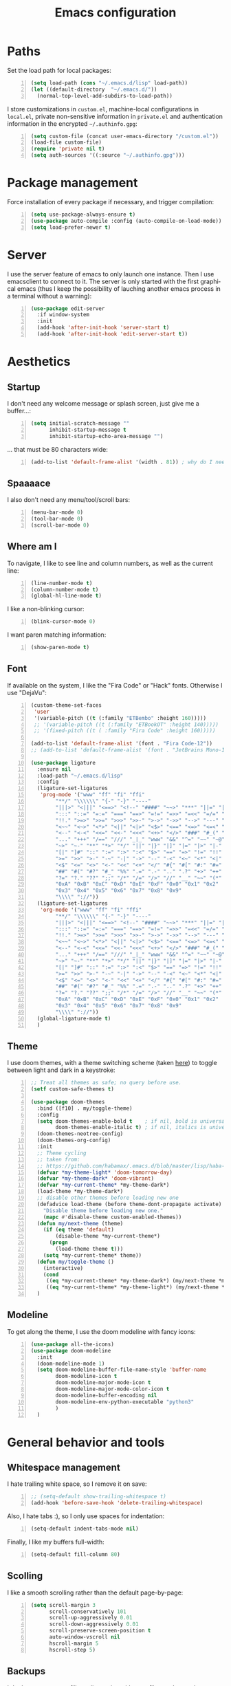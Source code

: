 #+TITLE: Emacs configuration
#+LANGUAGE: en

* Paths
  Set the load path for local packages:
  #+BEGIN_SRC emacs-lisp +n
    (setq load-path (cons "~/.emacs.d/lisp" load-path))
    (let ((default-directory  "~/.emacs.d/"))
      (normal-top-level-add-subdirs-to-load-path))
  #+END_SRC

  I store customizations in =custom.el=, machine-local configurations in
  =local.el=, private non-sensitive information in =private.el= and
  authentication information in the encrypted =~/.authinfo.gpg=:
  #+BEGIN_SRC emacs-lisp +n
    (setq custom-file (concat user-emacs-directory "/custom.el"))
    (load-file custom-file)
    (require 'private nil t)
    (setq auth-sources '((:source "~/.authinfo.gpg")))
  #+END_SRC

* Package management
  Force installation of every package if necessary, and
  trigger compilation:
  #+BEGIN_SRC emacs-lisp +n
    (setq use-package-always-ensure t)
    (use-package auto-compile :config (auto-compile-on-load-mode))
    (setq load-prefer-newer t)
  #+END_SRC

* Server
  I use the server feature of emacs to only launch one instance. Then I
  use emacsclient to connect to it. The server is only started with the
  first graphical emacs (thus I keep the possibility of lauching another
  emacs process in a terminal without a warning):
  #+BEGIN_SRC emacs-lisp +n
    (use-package edit-server
      :if window-system
      :init
      (add-hook 'after-init-hook 'server-start t)
      (add-hook 'after-init-hook 'edit-server-start t))
  #+END_SRC

* Aesthetics
** Startup
   I don't need any welcome message or splash screen, just give me a
   buffer...:
   #+BEGIN_SRC emacs-lisp +n
     (setq initial-scratch-message ""
           inhibit-startup-message t
           inhibit-startup-echo-area-message "")
   #+END_SRC
   ... that must be 80 characters wide:
   #+BEGIN_SRC emacs-lisp +n
     (add-to-list 'default-frame-alist '(width . 81)) ; why do I need 81 here?
   #+END_SRC

** Spaaaace
   I also don't need any menu/tool/scroll bars:
   #+BEGIN_SRC emacs-lisp +n
     (menu-bar-mode 0)
     (tool-bar-mode 0)
     (scroll-bar-mode 0)
   #+END_SRC

** Where am I
   To navigate, I like to see line and column numbers, as well as the
   current line:
   #+BEGIN_SRC emacs-lisp +n
     (line-number-mode t)
     (column-number-mode t)
     (global-hl-line-mode t)
   #+END_SRC
   I like a non-blinking cursor:
   #+BEGIN_SRC emacs-lisp +n
     (blink-cursor-mode 0)
   #+END_SRC
   I want paren matching information:
   #+BEGIN_SRC emacs-lisp +n
     (show-paren-mode t)
   #+END_SRC

** Font
   If available on the system, I like the "Fira Code" or "Hack" fonts. Otherwise I use "DejaVu":
   #+BEGIN_SRC emacs-lisp +n
     (custom-theme-set-faces
      'user
      '(variable-pitch ((t (:family "ETBembo" :height 160)))))
      ;; '(variable-pitch ((t (:family "ETBookOT" :height 140)))))
      ;; '(fixed-pitch ((t ( :family "Fira Code" :height 160)))))

     (add-to-list 'default-frame-alist '(font . "Fira Code-12"))
     ;; (add-to-list 'default-frame-alist '(font . "JetBrains Mono-11"))

     (use-package ligature
       :ensure nil
       :load-path "~/.emacs.d/lisp"
       :config
       (ligature-set-ligatures
        'prog-mode '("www" "ff" "fi" "ffi"
             "**/" "\\\\\\" "{-" "-}" "----"
             "|||>" "<|||" "<==>" "<!--" "####" "~~>" "***" "||=" "||>"
             ":::" "::=" "=:=" "===" "==>" "=!=" "=>>" "=<<" "=/=" "!=="
             "!!." ">=>" ">>=" ">>>" ">>-" ">->" "->>" "-->" "---" "-<<"
             "<~~" "<~>" "<*>" "<||" "<|>" "<$>" "<==" "<=>" "<=<" "<->"
             "<--" "<-<" "<<=" "<<-" "<<<" "<+>" "</>" "###" "#_(" "..<"
             "..." "+++" "/==" "///" "_|_" "www" "&&" "^=" "~~" "~@" "~="
             "~>" "~-" "**" "*>" "*/" "||" "|}" "|]" "|=" "|>" "|-" "{|"
             "[|" "]#" "::" ":=" ":>" ":<" "$>" "==" "=>" "!=" "!!" ">:"
             ">=" ">>" ">-" "-~" "-|" "->" "--" "-<" "<~" "<*" "<|" "<:"
             "<$" "<=" "<>" "<-" "<<" "<+" "</" "#{" "#[" "#:" "#=" "#!"
             "##" "#(" "#?" "#_" "%%" ".=" ".-" ".." ".?" "+>" "++" "?:"
             "?=" "?." "??" ";;" "/*" "/=" "/>" "//" "__" "~~" "(*" "*)"
             "0xA" "0xB" "0xC" "0xD" "0xE" "0xF" "0x0" "0x1" "0x2"
             "0x3" "0x4" "0x5" "0x6" "0x7" "0x8" "0x9"
             "\\\\" "://"))
       (ligature-set-ligatures
        'org-mode '("www" "ff" "fi" "ffi"
             "**/" "\\\\\\" "{-" "-}" "----"
             "|||>" "<|||" "<==>" "<!--" "####" "~~>" "***" "||=" "||>"
             ":::" "::=" "=:=" "===" "==>" "=!=" "=>>" "=<<" "=/=" "!=="
             "!!." ">=>" ">>=" ">>>" ">>-" ">->" "->>" "-->" "---" "-<<"
             "<~~" "<~>" "<*>" "<||" "<|>" "<$>" "<==" "<=>" "<=<" "<->"
             "<--" "<-<" "<<=" "<<-" "<<<" "<+>" "</>" "###" "#_(" "..<"
             "..." "+++" "/==" "///" "_|_" "www" "&&" "^=" "~~" "~@" "~="
             "~>" "~-" "**" "*>" "*/" "||" "|}" "|]" "|=" "|>" "|-" "{|"
             "[|" "]#" "::" ":=" ":>" ":<" "$>" "==" "=>" "!=" "!!" ">:"
             ">=" ">>" ">-" "-~" "-|" "->" "--" "-<" "<~" "<*" "<|" "<:"
             "<$" "<=" "<>" "<-" "<<" "<+" "</" "#{" "#[" "#:" "#=" "#!"
             "##" "#(" "#?" "#_" "%%" ".=" ".-" ".." ".?" "+>" "++" "?:"
             "?=" "?." "??" ";;" "/*" "/=" "/>" "//" "__" "~~" "(*" "*)"
             "0xA" "0xB" "0xC" "0xD" "0xE" "0xF" "0x0" "0x1" "0x2"
             "0x3" "0x4" "0x5" "0x6" "0x7" "0x8" "0x9"
             "\\\\" "://"))
       (global-ligature-mode t)
       )
   #+END_SRC

** Theme
   I use doom themes, with a theme switching scheme (taken [[https://github.com/habamax/.emacs.d/blob/master/lisp/haba-appearance.el][here]]) to
   toggle between light and dark in a keystroke:
   #+BEGIN_SRC emacs-lisp +n
     ;; Treat all themes as safe; no query before use.
     (setf custom-safe-themes t)

     (use-package doom-themes
       :bind ([f10] . my/toggle-theme)
       :config
       (setq doom-themes-enable-bold t    ; if nil, bold is universally disabled
             doom-themes-enable-italic t) ; if nil, italics is universally disabled
       (doom-themes-neotree-config)
       (doom-themes-org-config)
       :init
       ;; Theme cycling
       ;; taken from:
       ;; https://github.com/habamax/.emacs.d/blob/master/lisp/haba-appearance.el
       (defvar *my-theme-light* 'doom-tomorrow-day)
       (defvar *my-theme-dark* 'doom-vibrant)
       (defvar *my-current-theme* *my-theme-dark*)
       (load-theme *my-theme-dark*)
       ;; disable other themes before loading new one
       (defadvice load-theme (before theme-dont-propagate activate)
         "Disable theme before loading new one."
         (mapc #'disable-theme custom-enabled-themes))
       (defun my/next-theme (theme)
         (if (eq theme 'default)
             (disable-theme *my-current-theme*)
           (progn
             (load-theme theme t)))
         (setq *my-current-theme* theme))
       (defun my/toggle-theme ()
         (interactive)
         (cond
          ((eq *my-current-theme* *my-theme-dark*) (my/next-theme *my-theme-light*))
          ((eq *my-current-theme* *my-theme-light*) (my/next-theme *my-theme-dark*))))
       )
#+END_SRC

** Modeline
   To get along the theme, I use the doom modeline with fancy icons:
   #+BEGIN_SRC emacs-lisp +n
     (use-package all-the-icons)
     (use-package doom-modeline
       :init
       (doom-modeline-mode 1)
       (setq doom-modeline-buffer-file-name-style 'buffer-name
             doom-modeline-icon t
             doom-modeline-major-mode-icon t
             doom-modeline-major-mode-color-icon t
             doom-modeline-buffer-encoding nil
             doom-modeline-env-python-executable "python3"
             )
       )
   #+END_SRC

* General behavior and tools
** Whitespace management
   I hate trailing white space, so I remove it on save:
   #+BEGIN_SRC emacs-lisp +n
     ;; (setq-default show-trailing-whitespace t)
     (add-hook 'before-save-hook 'delete-trailing-whitespace)
   #+END_SRC
   Also, I hate tabs :), so I only use spaces for indentation:
   #+BEGIN_SRC emacs-lisp +n
     (setq-default indent-tabs-mode nil)
   #+END_SRC
   Finally, I like my buffers full-width:
   #+BEGIN_SRC emacs-lisp +n
     (setq-default fill-column 80)
   #+END_SRC
** Scolling
   I like a smooth scrolling rather than the default page-by-page:
   #+BEGIN_SRC emacs-lisp +n
     (setq scroll-margin 3
           scroll-conservatively 101
           scroll-up-aggressively 0.01
           scroll-down-aggressively 0.01
           scroll-preserve-screen-position t
           auto-window-vscroll nil
           hscroll-margin 5
           hscroll-step 5)
   #+END_SRC

** Backups
   I don't want emacs to fill my directories with save files, so I
   store them to a spacific place (/e.g./: =~/.saves=):
   #+BEGIN_SRC emacs-lisp +n
(setq backup-by-copying t
      delete-old-versions t
      kept-new-versions 6
      kept-old-versions 2
      version-control t)       ; use versioned backups
(push (cons "." "~/.saves") backup-directory-alist)
#+END_SRC

** History
   I keep an history of recent files/commands:
   #+BEGIN_SRC emacs-lisp +n
(use-package savehist
  :init
  (setq savehist-file "~/.emacs-history")
  (setq savehist-length 1000)
  :config
  (savehist-mode +1))
#+END_SRC

** Key bindings
   Making it easier to discover Emacs key presses.
   #+BEGIN_SRC emacs-lisp +n
     (use-package which-key
       :diminish which-key-mode
       :init (which-key-mode)
       :config
       (which-key-setup-side-window-bottom)
       (setq which-key-idle-delay 1.0)
       (setq which-key-idle-secondary-delay 0.05)
       )
   #+END_SRC
   I map a few function keys on navigation and compilation...
   #+BEGIN_SRC emacs-lisp +n
     (define-key global-map [f1]  'goto-char)
     (define-key global-map [f2]  'goto-line)
     (define-key global-map [f5] '(lambda () (interactive) (revert-buffer nil t nil)))
     (define-key global-map [f6]  'compile)
     (define-key global-map [f8]  'next-error)
     (define-key global-map [shift f8]  'previous-error)
#+END_SRC
   ... and the two-superior on completion:
   #+BEGIN_SRC emacs-lisp +n
     (define-key global-map [?²]  'dabbrev-expand)
   #+END_SRC
   Finally, I re-map =C-x C-b=:
   #+BEGIN_SRC emacs-lisp +n
     (define-key global-map (kbd "C-x C-b") 'electric-buffer-list)
   #+END_SRC

** Buffers
   Don't ask for confirmation when killing current buffer, unless
   there are changes:
   #+BEGIN_SRC emacs-lisp +n
     (global-set-key (kbd "C-x k")
                     '(lambda () (interactive) (kill-buffer (current-buffer))))
   #+END_SRC
** Mini-buffer
   I want to ignore case in the mini-buffer for filename completion:
   #+BEGIN_SRC emacs-lisp +n
     (setq read-file-name-completion-ignore-case t)
   #+END_SRC
   I use Helm for "smart" command completion:
   #+BEGIN_SRC emacs-lisp +n
     (use-package helm-config
       :ensure helm
       :bind
       (("C-c h" . helm-command-prefix)
        ("M-x" . helm-M-x)
        ("M-y" . helm-show-kill-ring)
        ("C-x b" . helm-mini)
        ;; ("C-x C-f" . helm-find-files)
        ;; ("C-x 5 f" . helm-find-files)
        :map helm-map
        ("<tab>" . helm-execute-persistent-action)
        ("C-i" . helm-execute-persistent-action)
        ("C-z" . helm-select-action))
       :config
       (global-unset-key (kbd "C-x c"))
       (setq helm-split-window-inside-p t
             helm-move-to-line-cycle-in-source t
             helm-ff-search-library-in-sexp t
             helm-scroll-amount 8
             helm-ff-file-name-history-use-recentf t
             helm-echo-input-in-header-line t)
       (setq helm-autoresize-max-height 0)
       (setq helm-autoresize-min-height 20)
       (helm-autoresize-mode 1)
       (helm-mode 1))
   #+END_SRC

** Completion
   I use Company for completion, with an on-demand setup:
   #+BEGIN_SRC emacs-lisp +n
     (use-package company
       :hook (after-init . global-company-mode)
       :bind
       (("C-<tab>" . company-complete)
        :map company-active-map ("<tab>" . company-complete-common-or-cycle))
       :config
       (setq company-idle-delay nil ;; on-demand completion
             company-minimum-prefix-length 0
             company-show-numbers t
             company-selection-wrap-around t
             )
       )
   #+END_SRC

** Useful shortcuts with Crux
   The Crux package provides some useful functions for line, buffer of
   file manipulation. I map a few of those functions to the suggested key
   combinations:
   #+BEGIN_SRC emacs-lisp +n
     (use-package crux
       :bind
       (("C-a" . crux-move-beginning-of-line)
        ("C-c o" . crux-open-with)
        ("C-c r" . crux-rename-file-and-buffer)
        )
       )
   #+END_SRC
# ** Undoing
#    I'm not particularly fond of emacs' default undo mechanism. I prefer
#    to see my undos as a tree, which I have with:
#    #+BEGIN_SRC emacs-lisp +n
#      (use-package undo-tree
#        :diminish undo-tree-mode
#        :bind* (("C-x u" . undo-tree-undo)
#                ("C-_" . undo-tree-undo)
#                ("M-m r" . undo-tree-redo)
#                ("M-m U" . undo-tree-visualize))
#        :init
#        (global-undo-tree-mode))
#    #+END_SRC

** Directory navigation
   Now and then, it is useful to navigate files in a directory tree. I do
   this with =neotree=, which I bind to =[f3]=:
   #+BEGIN_SRC emacs-lisp +n
(use-package neotree
  :bind ([f3] . neotree-toggle)
  :config
  (doom-themes-neotree-config)
  )
#+END_SRC

** Cursors
   In some occasions, like refactoring, having multiple cursors visually
   helps:
   #+BEGIN_SRC emacs-lisp +n
(use-package multiple-cursors
  :defer t
  :bind (("C->" . mc/mark-next-like-this)
         ("C-<" . mc/mark-previous-like-this)
         ("C-* C-*" . mc/mark-all-like-this)
         ("C-* C-a" . mc/edit-beginnings-of-lines)
         ("C-* C-e" . mc/edit-ends-of-lines)
         ("C-* C-i" . mc/insert-numbers)))
#+END_SRC

** Saving/restoring session
   Save and restore Emacs status, including buffers, point and window
   configurations.
  #+BEGIN_SRC emacs-lisp +n
    (use-package desktop
      :ensure nil
      :hook
      (after-init . desktop-read)
      (after-init . desktop-save-mode))
  #+END_SRC
* Org
Capture templates are from [[http://doc.norang.ca/org-mode.html#OrgFiles][here]].
#+BEGIN_SRC emacs-lisp +n
  (use-package org
    :bind
    (("C-c l" . org-store-link)
     ("C-c a" . org-agenda)
     ("C-c c" . org-capture))
    :init
    (setq org-todo-keywords
          '((sequence "TODO(t)" "STARTED(s)" "WAITING(w)" "|" "DONE(d)")
            (sequence "DELEGATED" "|" "DEFERRED" "CANCELED(c)")))
    (setq org-todo-keyword-faces
          '(("WAITING" . org-warning) ("DELEGATED" . org-wait)))
    (setq org-enforce-todo-dependencies t)
    (setq org-log-done 'time)
    (setq org-directory "~/Cloud/Org")
    (setq org-capture-templates
          (quote (("t" "Task" entry (file "~/Cloud/Org/refile.org")
                   "* TODO %?\n%U\n%a\n" :empty-lines 1)
                  ("n" "Note" entry (file "~/Cloud/Org/refile.org")
                   "* %? :NOTE:\n%U\n%a\n" :empty-lines 1)
                  ("j" "Journal" entry (file+datetree "~/Cloud/Org/journal.org")
                   "* %?\n%U\n" :empty-lines 1)
                  ("m" "Meeting" entry (file "~/Cloud/Org/refile.org")
                   "* MEETING with %? :MEETING:\n%U"
                   :clock-in t :clock-resume t :empty-lines 1)
                  ("p" "Phone call" entry (file "~/Cloud/Org/refile.org")
                   "* PHONE CALL with %? :PHONE:\n%U"
                   :clock-in t :clock-resume t :empty-lines 1))))
    (setq org-src-fontify-natively t
          org-src-tab-acts-natively t
          org-src-window-setup 'current-window
          org-ellipsis "⤵"
          org-pretty-entities t)
    (add-to-list 'org-structure-template-alist
                 '("el" "#+BEGIN_SRC emacs-lisp\n?\n#+END_SRC"))
    (add-to-list 'org-structure-template-alist
                 '("ml" "#+BEGIN_SRC ocaml\n?\n#+END_SRC"))
    (add-to-list 'org-structure-template-alist
                 '("py" "#+BEGIN_SRC python\n?\n#+END_SRC"))
    (setq org-agenda-files '("~/Cloud/Org")
          org-default-notes-file "~/Cloud/Org/refile.org"
          org-agenda-include-diary nil
          org-agenda-diary-file "~/Cloud/Org/diary.org"
          org-agenda-ndays 10
          org-agenda-start-on-weekday nil
          )
    (setq org-refile-targets (quote ((nil :maxlevel . 4)
                                     (org-agenda-files :maxlevel . 4)))
          org-refile-allow-creating-parent-nodes (quote confirm)
          org-refile-use-outline-path t
          org-outline-path-complete-in-steps nil
          )
    (use-package ox-latex :ensure nil)
    (add-to-list 'org-latex-default-packages-alist '("mathletters" "ucs"))
    (setq org-latex-inputenc-alist '(("utf8" . "utf8x")))
    (add-to-list 'org-latex-packages-alist '("" "minted"))
    (setq org-latex-listings 'minted
          org-latex-pdf-process
          '("pdflatex -shell-escape -interaction nonstopmode -output-directory %o %f"
            "pdflatex -shell-escape -interaction nonstopmode -output-directory %o %f")
          )
    )

  (require 'french-holidays)
  (setq calendar-holidays holiday-french-holidays)

  (org-babel-do-load-languages
   'org-babel-load-languages
   '((emacs-lisp . nil)
     (ocaml . t)
     (python . t)
     (R . t)))
  (setq org-babel-python-command "python3")
  (setq org-confirm-babel-evaluate nil)
#+END_SRC
* Programming
** Git
   I use Magit for version control management with diff-hl as a diff
   tool:
   #+BEGIN_SRC emacs-lisp +n
     (use-package magit
       :bind ("C-x g" . magit-status))

     (use-package diff-hl
       :config
       (add-hook 'magit-post-refresh-hook #'diff-hl-magit-post-refresh)
       (add-hook 'prog-mode-hook 'turn-on-diff-hl-mode)
       (add-hook 'vc-dir-mode-hook 'turn-on-diff-hl-mode))
   #+END_SRC
** Coq
   For interactive Coq proving, I use Proof General:
   #+BEGIN_SRC emacs-lisp +n
(use-package proof-general
  :mode ("\\.v\\'" . coq-mode)
  :init
  (setq proof-splash-enable nil
        proof-sticky-errors t)
  )
#+END_SRC
   For convenience, I also use =company-coq=, with an extended symbols
   list:
   #+BEGIN_SRC emacs-lisp +n
     (use-package company-coq
       :commands (company-coq-mode)
       :hook (coq-mode . company-coq-mode)
       :config
       (setq company-coq-disabled-features '(hello))
       (setq coq-compile-before-require t)
       (setq
        coq-symbols-list
        (lambda ()
          (setq-local prettify-symbols-alist
                      '(("~" . ?¬) ("empty" . ?Ø) ("*" . ?×) ("\\in" . ?\u220A)
                        ("~exists" . ?\u2204)
                        ("Qed." . ?■) ("Defined." . ?□)
                        ("==>*" . (?\u27F9 (Br . Bl) ?*))
                        ("=?" . ?\u225F) ("<=?" . (?\u2264 (Br . Bl) ??))
                        ("\\|" . ?\u21D3)
                        ("[|" . ?\u27E6) ("|]" . ?\u27E7)
                        ;; ("|]\\|" . (?\u27E7 (Br . Bl) ?\u21D3))
                        ("\\(" . ?\u27E8) ("\\)" . ?\u27E9)
                        ("\\:" . ?\u2236) ("|=" . ?\u22A7) ("|->" . ?\u21A6)
                        ("Gamma'" . (?Γ (Br . Bl) ?'))
                        ("Gamma''" . (?Γ (Br . Bl) ?' (Br . Bl) ?'))
                        ("Gamma0" . (?Γ (Br . Bl) ?0))
                        ("Gamma1" . (?Γ (Br . Bl) ?1))
                        ("Gamma2" . (?Γ (Br . Bl) ?2))
                        ("sigma'" . (?σ (Br . Bl) ?'))
                        ("sigma''" . (?σ (Br . Bl) ?' (Br . Bl) ?'))
                        ("sigma0" . (?σ (Br . Bl) ?0))
                        ("sigma1" . (?σ (Br . Bl) ?1))
                        ("sigma2" . (?σ (Br . Bl) ?2))
                        ;; same as other capital letters -> confusing
                        ;; ("Alpha" . ?Α) ("Beta" . ?Β) ("Epsilon" . ?Ε) ("Zeta" . ?Ζ)
                        ;; ("Eta" . ?Η) ("Iota" . ?Ι) ("Kappa" . ?Κ) ("Mu" . ?Μ)
                        ;; ("Nu" . ?Ν) ("Omicron" . ?Ο) ("Rho" . ?Ρ) ("Tau" . ?Τ)
                        ;; ("Upsilon" . ?Υ) ("Chi" . ?Χ)
                        ;; OK
                        ("Gamma" . ?Γ) ("Delta" . ?Δ) ("Theta" . ?Θ) ("Lambda" . ?Λ)
                        ("Xi" . ?Ξ) ("Pi" . ?Π) ("Sigma" . ?Σ) ("Phi" . ?Φ)
                        ("Psi" . ?Ψ) ("Omega" . ?Ω)
                        ("alpha" . ?α) ("beta" . ?β) ("gamma" . ?γ)
                        ("delta" . ?δ) ("epsilon" . ?ε) ("zeta" . ?ζ)
                        ("eta" . ?η) ("theta" . ?θ) ("iota" . ?ι)
                        ("kappa" . ?κ) ("mu" . ?μ)
                        ("nu" . ?ν) ("xi" . ?ξ) ("omicron" . ?ο)
                        ("pi" . ?π) ("rho" . ?ρ) ("sigma" . ?σ)
                        ("tau" . ?τ) ("upsilon" . ?υ) ("phi" . ?φ)
                        ("chi" . ?χ) ("psi" . ?ψ)
                        ;; also confusing?
                        ("lambda" . ?λ) ("omega" . ?ω)
                        ))))
       (add-hook 'coq-mode-hook coq-symbols-list)
       (add-hook 'coq-goals-mode-hook coq-symbols-list)
       (put 'company-coq-fold 'disabled nil)
       )

#+END_SRC

** OCaml
   For OCaml, I use a combination of Tuareg, Merlin (with company) and
   utop. All of this being configured to work with my opam-based OCaml
   distribution:
#+BEGIN_SRC emacs-lisp +n
  (use-package utop
    :hook (tuareg-mode . utop-minor-mode)
    :init
    (autoload 'utop-minor-mode "utop" "Minor mode for utop" t)
    (setq utop-command "opam config exec -- utop -emacs"))

  (use-package tuareg
    :mode (("\\.ml[ilp]?" . tuareg-mode)
           ("\\.mly$" . tuareg-menhir-mode)
           ("[./]opam_?\\'" . tuareg-opam-mode)
           ("_oasis\\'" . conf-mode)
           ("_tags\\'" . conf-mode)
           ("_log\\'" . conf-mode))
    :init
    ;; Setup environment variables using opam
    (dolist
        (var (car (read-from-string
                   (shell-command-to-string "opam config env --sexp"))))
      (setenv (car var) (cadr var)))
    (setq exec-path (split-string (getenv "PATH") path-separator))
    (push (concat (getenv "OCAML_TOPLEVEL_PATH")
                  "/../../share/emacs/site-lisp") load-path)
    (dolist (ext '(".cmo" ".cmx" ".cma" ".cmxa" ".cmi" ".cmt" ".cmti"
                   ".annot" ".depends"))
      (add-to-list 'completion-ignored-extensions ext))
    ;; :config
    ;; (setq tuareg-prettify-symbol-mode t)
    )

  (use-package dune
    :mode ("dune\\'" . dune-mode))

  (use-package merlin-mode
    :ensure merlin
    :hook tuareg-mode
    :init
    (with-eval-after-load 'company
      (add-to-list 'company-backends 'merlin-company-backend))
    (setq merlin-command 'opam))
#+END_SRC

** Python
   Here I just set-up the interpreter to be Python 3 (not necessary on
   most recent Linux systems):
   #+BEGIN_SRC emacs-lisp +n
     (use-package python
       :mode ("\\.py\\'" . python-mode)
       :config
       (setq python-shell-interpreter "python3")
       (add-hook
        'python-mode-hook
        (lambda ()
          (mapc (lambda (pair) (push pair prettify-symbols-alist))
                '(;; Syntax
                  ("def" .      #x2a0d) ;; #x2131
                  ("not" .      #x2757)
                  ("in" .       #x2208)
                  ("not in" .   #x2209)
                  ("return" .   #x27fc)
                  ("yield" .    #x27fb)
                  ("for" .      #x2200)
                  ;; Base Types
                  ("int" .      #x2124)
                  ("float" .    #x211d)
                  ("str" .      #x1d54a)
                  ("True" .     #x1d54b)
                  ("False" .    #x1d53d)))))
       )
   #+END_SRC

** Smala
   #+BEGIN_SRC emacs-lisp +n
     (use-package smala-mode
       :load-path "~/.emacs.d/lisp"
       :mode ("\\.sma\\'"))
   #+END_SRC

** BNF
#+BEGIN_SRC emacs-lisp +n
(use-package bnf-mode :mode "\\.bnf\\'")
#+END_SRC
* Writing
  I require left justification with automatic line breaking for anything
  in text mode:
  #+BEGIN_SRC emacs-lisp +n
(add-hook 'text-mode-hook
          (lambda ()
            (auto-fill-mode t)
            (setq default-justification 'left)))
#+END_SRC
** Focus on writing
   I've mapped =[f12]= with =writeroom-mode=, so I can switch quickly to
   a quiet, fullscreen environment with no distraction:
   #+BEGIN_SRC emacs-lisp +n
(use-package writeroom
  :defer t
  :ensure writeroom-mode
  :bind ([f12] . writeroom-mode))
#+END_SRC

** LaTeX
   I use AucTeX with =company-mode=:
   #+BEGIN_SRC emacs-lisp +n
     (use-package latex
       :ensure auctex
       :mode ("\\.tex\\'" . latex-mode)
       :bind (:map LaTeX-mode-map ("C-c l" . TeX-error-overview))
       :init
       (use-package company-auctex :init (company-auctex-init))
       (add-hook 'LaTeX-mode-hook
                 (lambda ()
                   (TeX-PDF-mode)
                   (turn-on-reftex)
                   ;; (setq TeX-debug-bad-boxes t)
                   ;; (setq TeX-debug-warnings t)
                   (TeX-source-correlate-mode)
                   )
                 )
       :config
       (setq TeX-parse-self t) ; Enable parse on load.
       (setq TeX-auto-save t) ; Enable parse on save.
       (setq-default TeX-clean-confirm nil)
       (add-hook 'TeX-language-fr-hook
                 (lambda () (ispell-change-dictionary "francais")))
       (add-hook 'TeX-language-en-hook
                 (lambda () (ispell-change-dictionary "english")))
       )
#+END_SRC
   I also use RefTeX for references management:
   #+BEGIN_SRC emacs-lisp +n
     (use-package reftex
       :defer t
       :init
       (setq reftex-plug-into-AUCTeX t)
       (add-hook 'LaTeX-mode-hook 'turn-on-reftex))
   #+END_SRC

** Watch your language!
   I use =aspell= for spelling:
   #+BEGIN_SRC emacs-lisp +n
(setq ispell-program-name "aspell")
#+END_SRC
   Also, I'm currently trying =writegood= for style checking:
   #+BEGIN_SRC emacs-lisp +n
(use-package writegood-mode
  :bind
  ("C-c g"     . writegood-mode)
  ("C-c C-g g" . writegood-grade-level)
  ("C-c C-g e" . writegood-reading-ease))
#+END_SRC
   Search Thesaurus for synonyms:
#+BEGIN_SRC emacs-lisp +n
  (use-package synosaurus
    :ensure t
    :ensure popup
    :bind (("C-c C-s l" . synosaurus-lookup)
           ("C-c C-s r" . synosaurus-choose-and-replace)
           ("C-c C-s i" . synosaurus-choose-and-insert))
    :config
    (setq-default synosaurus-backend 'synosaurus-backend-wordnet)
    (setq-default synosaurus-choose-method 'popup)
    (add-hook 'after-init-hook #'synosaurus-mode))
#+END_SRC
** PDF
   I sometimes like to open PDFs directly in emacs, which I do with
   PDF-tools:
   #+BEGIN_SRC emacs-lisp +n
(use-package pdf-view
  :ensure pdf-tools
  :mode ("\\.pdf\\'" . pdf-view-mode)
  :config
  (add-hook 'TeX-after-compilation-finished-functions
            #'TeX-revert-document-buffer)
  (setq pdf-annot-activate-created-annotations t)
  )
#+END_SRC
* Mail

#+BEGIN_SRC emacs-lisp +n
  ;; Yes, you can do this same trick with the cool "It's All Text" firefox add-on :-)
    (add-to-list 'auto-mode-alist '("/mutt-\\|itsalltext.*mail\\.google" . mail-mode))
    (add-hook 'mail-mode-hook 'turn-on-auto-fill)
    (add-hook
     'mail-mode-hook
     (lambda ()
       (define-key mail-mode-map [(control c) (control c)]
         (lambda ()
           (interactive)
           (save-buffer)
           (server-edit)))))
#+END_SRC

  I sometimes read my mail in emacs, with Wanderlust. The "private"
  configuration is in =.wl=, the rest is in the following:
  #+BEGIN_SRC emacs-lisp +n
    (use-package wanderlust
      :commands (wl wl-other-frame)
      :bind ("C-c m" . wl-other-frame)
      :init
      (setq wl-summary-line-format "%T%P %D/%M (%W) %h:%m %t%[%25(%c %f%) %] %s"
            wl-summary-width 150)
      (setq wl-message-ignored-field-list '("^.*:")
            wl-message-visible-field-list
            '("^\\(To\\|Cc\\):"
              "^Subject:"
              "^From:"
              "^Organization:"
              "^\\(Posted\\|Date\\):"
              )
            wl-message-sort-field-list
            '("^From" "^Organization:" "^Subject" "^Date" "^To" "^Cc")
            )
      (setq wl-forward-subject-prefix "Fwd: " )    ;; use "Fwd: " not "Forward: "
      ;; from a WL-mailinglist post by David Bremner
      ;; Invert behaviour of with and without argument replies.
      ;; just the author
      (setq wl-draft-reply-without-argument-list
            '(("Reply-To" ("Reply-To") nil nil)
              ("Mail-Reply-To" ("Mail-Reply-To") nil nil)
              ("From" ("From") nil nil)))
      ;; bombard the world
      (setq wl-draft-reply-with-argument-list
            '(("Followup-To" nil nil ("Followup-To"))
              ("Mail-Followup-To" ("Mail-Followup-To") nil ("Newsgroups"))
              ("Reply-To" ("Reply-To") ("To" "Cc" "From") ("Newsgroups"))
              ("From" ("From") ("To" "Cc") ("Newsgroups"))))
      (setq wl-use-folder-petname '(modeline ask-folder read-folder))
      (setq wl-summary-showto-folder-regexp ".*Sent.*")
      (setq mime-view-buttons-visible nil
            mime-view-mailcap-files '("~/.emacs.d/mailcap")
            mime-play-find-every-situations nil
            mime-play-delete-file-immediately nil)
      (add-hook 'mime-view-mode-hook
                #'(lambda () (setq show-trailing-whitespace nil)))
      )
  #+END_SRC
* Other specific tools
** Passwords
#+BEGIN_SRC emacs-lisp +n
(use-package pass)
#+END_SRC
** Finance
   #+BEGIN_SRC emacs-lisp +n
     (use-package ledger-mode
       :mode ("\\.\\(h?ledger\\|journal\\|j\\)$")
       ;; :hook (ledger-mode-hook . orgstruct-mode)
       :config
       (add-hook 'ledger-mode-hook 'orgstruct-mode)
       (setq ledger-binary-path "hledger"
             ledger-mode-should-check-version nil
             ledger-report-links-in-register nil
             ledger-init-file-name " "
             ledger-report-auto-width nil
             ledger-report-use-native-highlighting nil
             )
       )
   #+END_SRC
** CSV
   #+BEGIN_SRC emacs-lisp +n
(use-package csv-mode :mode "\\.[Cc][Ss][Vv]\\'")
   #+END_SRC
** Window$ files
   The following functions handle DOS-style end of lines:
   #+BEGIN_SRC emacs-lisp +n
(defun dos-to-unix ()
  "Cut all visible ^M from the current buffer."
  (interactive)
  (save-excursion
    (goto-char (point-min))
    (while (search-forward "\r" nil t)
      (replace-match ""))))

(defun unix-to-dos ()
  (interactive)
  (save-excursion
    (goto-char (point-min))
    (while (search-forward "\n" nil t)
      (replace-match "\r\n"))))
#+END_SRC
